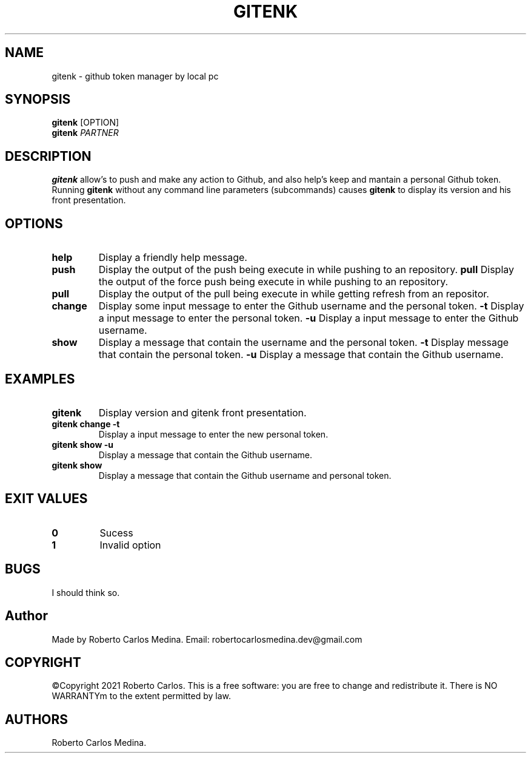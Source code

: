 .\" Automatically generated by Pandoc 2.5
.\"
.TH "GITENK" "1" "September 2021" "gitenk 0.1.5" ""
.hy
.SH NAME
.PP
gitenk \- github token manager by local pc
.SH SYNOPSIS
.PP
\f[B]gitenk\f[R] [OPTION]
.PD 0
.P
.PD
\f[B]gitenk\f[R] \f[I]PARTNER\f[R]
.SH DESCRIPTION
.PP
\f[B]gitenk\f[R] allow\[cq]s to push and make any action to Github, and
also help\[cq]s keep and mantain a personal Github token.
Running \f[B]gitenk\f[R] without any command line parameters
(subcommands) causes \f[B]gitenk\f[R] to display its version and his
front presentation.
.SH OPTIONS
.TP
.B \f[B]help\f[R]
Display a friendly help message.
.TP
.B \f[B]push\f[R]
Display the output of the push being execute in while pushing to an
repository.
\f[B]pull\f[R]
Display the output of the force push being execute in while pushing to
an repository.
.TP
.B \f[B]pull\f[R]
Display the output of the pull being execute in while getting refresh
from an repositor.
.TP
.B \f[B]change\f[R]
Display some input message to enter the Github username and the personal
token.
\f[B]\-t\f[R]
Display a input message to enter the personal token.
\f[B]\-u\f[R]
Display a input message to enter the Github username.
.TP
.B \f[B]show\f[R]
Display a message that contain the username and the personal token.
\f[B]\-t\f[R]
Display message that contain the personal token.
\f[B]\-u\f[R]
Display a message that contain the Github username.
.SH EXAMPLES
.TP
.B \f[B]gitenk\f[R]
Display version and gitenk front presentation.
.TP
.B \f[B]gitenk change \-t\f[R]
Display a input message to enter the new personal token.
.TP
.B \f[B]gitenk show \-u\f[R]
Display a message that contain the Github username.
.TP
.B \f[B]gitenk show\f[R]
Display a message that contain the Github username and personal token.
.SH EXIT VALUES
.TP
.B \f[B]0\f[R]
Sucess
.TP
.B \f[B]1\f[R]
Invalid option
.SH BUGS
.PP
I should think so.
.SH Author
.PP
Made by Roberto Carlos Medina.
Email: robertocarlosmedina.dev\[at]gmail.com
.SH COPYRIGHT
.PP
\[co]Copyright 2021 Roberto Carlos.
This is a free software: you are free to change and redistribute it.
There is NO WARRANTYm to the extent permitted by law.
.SH AUTHORS
Roberto Carlos Medina.
